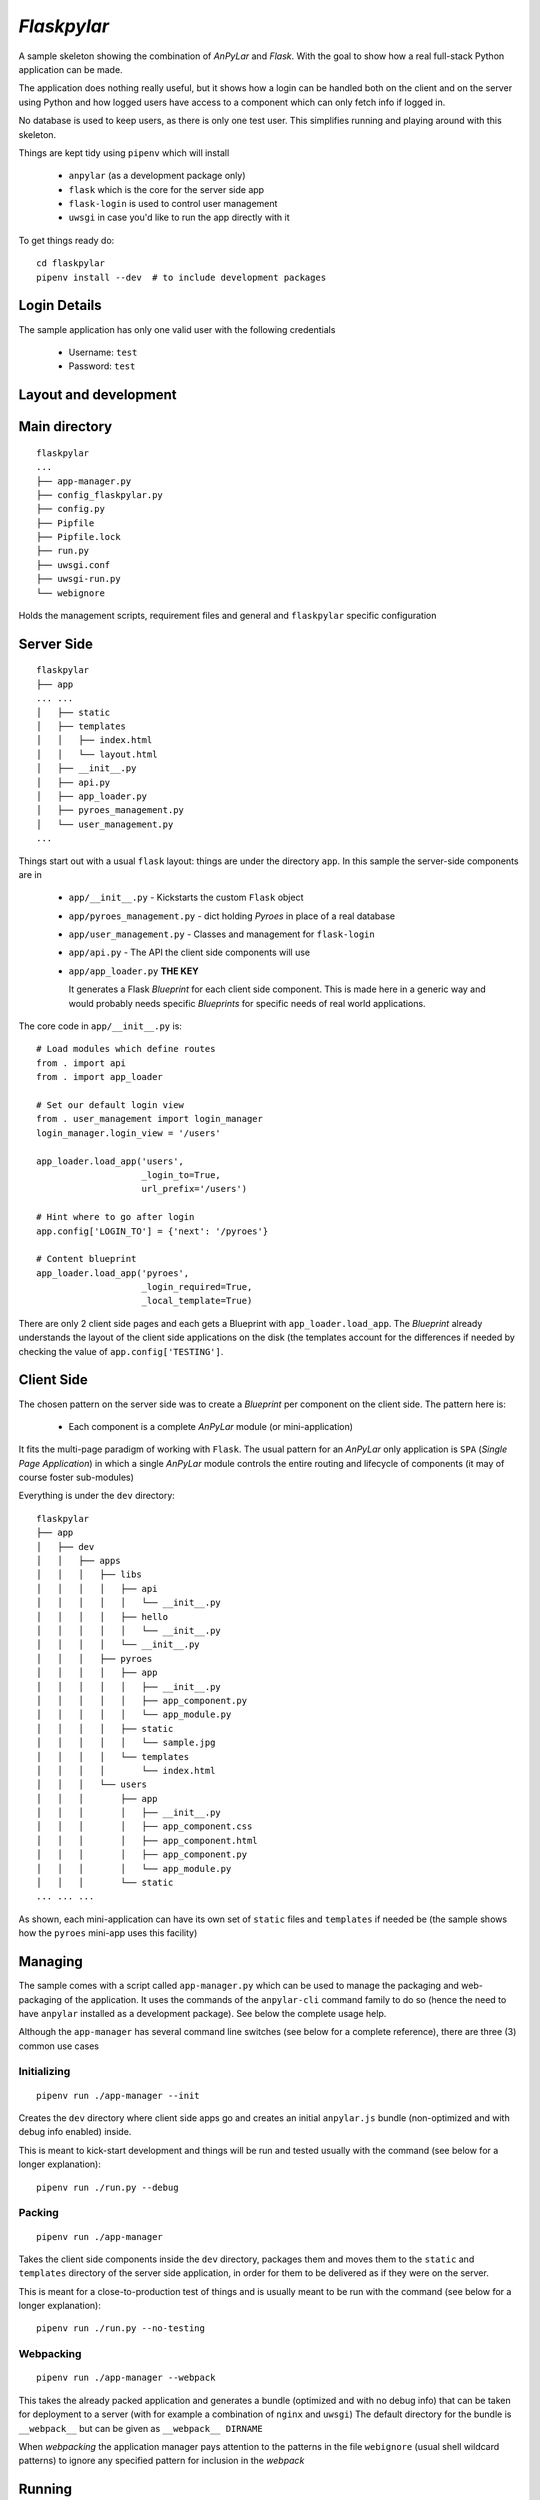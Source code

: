 *Flaskpylar*
############

.. image:: https://img.shields.io/github/release/anpylar/anpylar.svg
   :alt: Release
   :scale: 100%
   :target: https://github.com/anpylar/anpylar/releases/

.. image:: https://img.shields.io/github/license/anpylar/anpylar.svg
   :alt: License MIT
   :scale: 100%
   :target: https://github.com/anpylar/anpylar/blob/master/LICENSE


A sample skeleton showing the combination of *AnPyLar* and *Flask*. With the
goal to show how a real full-stack Python application can be made.

The application does nothing really useful, but it shows how a login can be
handled both on the client and on the server using Python and how logged users
have access to a component which can only fetch info if logged in.

No database is used to keep users, as there is only one test user. This
simplifies running and playing around with this skeleton.

Things are kept tidy using ``pipenv`` which will install

  - ``anpylar`` (as a development package only)
  - ``flask`` which is the core for the server side app
  - ``flask-login`` is used to control user management
  - ``uwsgi`` in case you'd like to run the app directly with it

To get things ready do::

  cd flaskpylar
  pipenv install --dev  # to include development packages

Login Details
*************

The sample application has only one valid user with the following credentials

  - Username: ``test``
  - Password: ``test``

Layout and development
**********************

Main directory
**************
::

  flaskpylar
  ...
  ├── app-manager.py
  ├── config_flaskpylar.py
  ├── config.py
  ├── Pipfile
  ├── Pipfile.lock
  ├── run.py
  ├── uwsgi.conf
  ├── uwsgi-run.py
  └── webignore

Holds the management scripts, requirement files and general and ``flaskpylar``
specific configuration


Server Side
***********
::

  flaskpylar
  ├── app
  ... ...
  │   ├── static
  │   ├── templates
  │   │   ├── index.html
  │   │   └── layout.html
  │   ├── __init__.py
  │   ├── api.py
  │   ├── app_loader.py
  │   ├── pyroes_management.py
  │   └── user_management.py
  ...

Things start out with a usual ``flask`` layout: things are under the directory
``app``. In this sample the server-side components are in

  - ``app/__init__.py`` - Kickstarts the custom ``Flask`` object

  - ``app/pyroes_management.py`` - dict holding *Pyroes* in place of a real
    database

  - ``app/user_management.py`` - Classes and management for ``flask-login``

  - ``app/api.py`` - The API the client side components will use

  - ``app/app_loader.py``  **THE KEY**

    It generates a Flask *Blueprint* for each client side component. This is
    made here in a generic way and would probably needs specific *Blueprints*
    for specific needs of real world applications.

The core code in ``app/__init__.py`` is::

        # Load modules which define routes
        from . import api
        from . import app_loader

        # Set our default login view
        from . user_management import login_manager
        login_manager.login_view = '/users'

        app_loader.load_app('users',
                            _login_to=True,
                            url_prefix='/users')

        # Hint where to go after login
        app.config['LOGIN_TO'] = {'next': '/pyroes'}

        # Content blueprint
        app_loader.load_app('pyroes',
                            _login_required=True,
                            _local_template=True)


There are only 2 client side pages and each gets a Blueprint with
``app_loader.load_app``. The *Blueprint* already understands the layout of the
client side applications on the disk (the templates account for the differences
if needed by checking the value of ``app.config['TESTING']``.

Client Side
***********

The chosen pattern on the server side was to create a *Blueprint* per component
on the client side. The pattern here is:

  - Each component is a complete *AnPyLar* module (or mini-application)

It fits the multi-page paradigm of working with ``Flask``. The usual pattern
for an *AnPyLar* only application is ``SPA`` (*Single Page Application*) in
which a single *AnPyLar* module controls the entire routing and lifecycle of
components (it may of course foster sub-modules)

Everything is under the ``dev`` directory::

  flaskpylar
  ├── app
  │   ├── dev
  │   │   ├── apps
  │   │   │   ├── libs
  │   │   │   │   ├── api
  │   │   │   │   │   └── __init__.py
  │   │   │   │   ├── hello
  │   │   │   │   │   └── __init__.py
  │   │   │   │   └── __init__.py
  │   │   │   ├── pyroes
  │   │   │   │   ├── app
  │   │   │   │   │   ├── __init__.py
  │   │   │   │   │   ├── app_component.py
  │   │   │   │   │   └── app_module.py
  │   │   │   │   ├── static
  │   │   │   │   │   └── sample.jpg
  │   │   │   │   └── templates
  │   │   │   │       └── index.html
  │   │   │   └── users
  │   │   │       ├── app
  │   │   │       │   ├── __init__.py
  │   │   │       │   ├── app_component.css
  │   │   │       │   ├── app_component.html
  │   │   │       │   ├── app_component.py
  │   │   │       │   └── app_module.py
  │   │   │       └── static
  ... ... ...

As shown, each mini-application can have its own set of ``static`` files and
``templates`` if needed be (the sample shows how the ``pyroes`` mini-app uses
this facility)

Managing
********

The sample comes with a script called ``app-manager.py`` which can be used to
manage the packaging and web-packaging of the application. It uses the commands
of the ``anpylar-cli`` command family to do so (hence the need to have
``anpylar`` installed as a development package). See below the complete usage
help.

Although the ``app-manager`` has several command line switches (see below for a
complete reference), there are three (3) common use cases

Initializing
============
::

   pipenv run ./app-manager --init

Creates the ``dev`` directory where client side apps go and creates an initial
``anpylar.js`` bundle (non-optimized and with debug info enabled) inside.

This is meant to kick-start development and things will be run and tested
usually with the command (see below for a longer explanation)::

  pipenv run ./run.py --debug

Packing
=======
::

   pipenv run ./app-manager

Takes the client side components inside the ``dev`` directory, packages them
and moves them to the ``static`` and ``templates`` directory of the server side
application, in order for them to be delivered as if they were on the server.

This is meant for a close-to-production test of things and is usually meant to
be run with the command (see below for a longer explanation)::

  pipenv run ./run.py --no-testing

Webpacking
==========
::

  pipenv run ./app-manager --webpack

This takes the already packed application and generates a bundle (optimized and
with no debug info) that can be taken for deployment to a server (with for
example a combination of ``nginx`` and ``uwsgi``) The default directory for the
bundle is ``__webpack__`` but can be given as ``__webpack__ DIRNAME``

When *webpacking* the application manager pays attention to the patterns in the
file ``webignore`` (usual shell wildcard patterns) to ignore any specified
pattern for inclusion in the *webpack*

Running
*******

During development run as::

  pipenv run ./run.py --debug
  * Running on http://0.0.0.0:5000/ (Press CTRL+C to quit)
  * Restarting with stat
  * Debugger is active!
  * Debugger PIN: 144-058-227

This logs messages to the console and has *Werkzeug* also running in debug
mode. Python files (and associated *html/css* files, should there be) for
client side mini-applications will be fetched directly from the development
directory.

The application can be packed (do not confuse with *webpacking*) to test how
things would work on the production server. The usual sequence of commands will
be::

  pipenv run ./app-manager.py
  pipenv run ./run.py --not-testing  # you may also add --debug if wished

When the application is *webpacked*, things are expected to be taken to a
production server, where you may run them with, for example, ``uwsgi``. The
provided configuration file can be matched to usual, for example, ``nginx``
configurations.

Usage
*****

run.py
======
::

  $ ./run.py --help
  usage: run.py [-h] [--debug] [--no-testing] [--logging] [--flush]

  flaskyplar demo

  optional arguments:
    -h, --help    show this help message and exit
    --debug       run in debug mode (default: False)
    --no-testing  disable testing mode (default: False)
    --logging     log everything possible from wsgi (default: False)

Where:

  - ``--debug`` (should actually be ``--development``) runs with debugging
    output enabled and directly from the sources

  - ``--no-testing`` runs the app from individual packaged files and expects
    static files /templates for client side components to be in the right
    directories (see ``app-manager`` above)

  - ``--logging`` -  does log the WSGI requests/responses

app-manager.py
==============
::

  $ ./app-manager.py --help
  usage: app-manager [-h] [--init] [--webpack [WEBPACK]] [--keep-dev]
                     [--web-ignore WEB_IGNORE] [--workdir WORKDIR]
                     [--devdir DEVDIR] [--appsdir APPSDIR] [--outdir OUTDIR]
                     [--clean-output] [--bundle-name BUNDLE_NAME] [--no-debug]
                     [--no-optimize] [--no-bundle] [--no-paketize]
                     [--quiet | --verbose]

  Flaskpylar paketizer

  optional arguments:
    -h, --help            show this help message and exit
    --quiet, -q           Remove output (errors will be reported) (default:
                          False)
    --verbose, -v         Increase verbosity level (default: False)

  Initialization options:
    --init                Create dev dir and deploy bundle (default: False)

  WebPacking options:
    --webpack [WEBPACK]   Create a deployment which packs everything except the
                          contents of the development directory. If no argument
                          is specified things are deployed to "__webpack__"
                          (default: None)
    --keep-dev            Keep dev directory contents in webpack (default:
                          False)
    --web-ignore WEB_IGNORE
                          Read patterns (unix-shell style) to ignore from the
                          specified file. If not specified, then a file named
                          webignore will be used if available (default: None)
    --web-debug           The default for webpacking is to generate a bundle
                          with no debugging. Use this option to enable it. Has
                          precedence over the --no-debug flag (default: False)

  Directory/File Options:
    --workdir WORKDIR     Override auto working directory detection (default:
                          None)
    --devdir DEVDIR       Development directory where to find sources (default:
                          dev)
    --appsdir APPSDIR     Apps directory under dev/output dir (default: apps)
    --outdir OUTDIR       Base output directory under workdir (default: static)
    --clean-output        Remove apps dir under output before starting (default:
                          False)

  Bundle Generation:
    --bundle-name BUNDLE_NAME
                          File Name for anpylar.js output (default: anpylar.js)
    --no-debug            Generate no debug version of anpylar (default: False)
    --no-optimize         Generate no debug version of anpylar (default: False)
    --no-bundle           Skip generation of anpylar bundle (default: False)
    --no-paketize         Skip paketization of apps (default: False)

